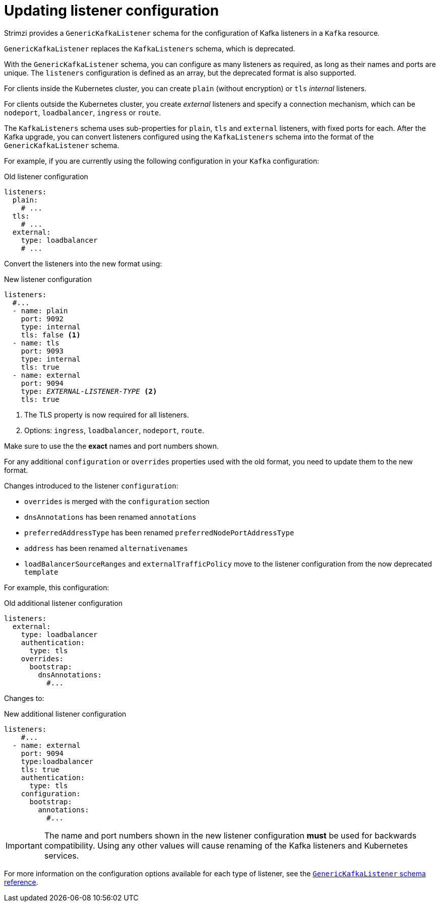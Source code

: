 // This module is included in the following assemblies:
//
// upgrading/assembly_upgrade-kafka-versions.adoc

[id='con-upgrade-listeners-{context}']
= Updating listener configuration

Strimzi provides a `GenericKafkaListener` schema for the configuration of Kafka listeners in a `Kafka` resource.

`GenericKafkaListener` replaces the `KafkaListeners` schema, which is deprecated.

With the `GenericKafkaListener` schema, you can configure as many listeners as required,
as long as their names and ports are unique.
The `listeners` configuration is defined as an array, but the deprecated format is also supported.

For clients inside the Kubernetes cluster, you can create `plain` (without encryption) or `tls` _internal_ listeners.

For clients outside the Kubernetes cluster, you create _external_ listeners and specify a connection mechanism,
which can be `nodeport`, `loadbalancer`, `ingress` or `route`.

The `KafkaListeners` schema uses sub-properties for `plain`, `tls` and `external` listeners, with fixed ports for each.
After the Kafka upgrade, you can convert listeners configured using the `KafkaListeners` schema into the format of the `GenericKafkaListener` schema.

For example, if you are currently using the following configuration in your `Kafka` configuration:

.Old listener configuration
[source,shell,subs="+quotes,attributes"]
----
listeners:
  plain:
    # ...
  tls:
    # ...
  external:
    type: loadbalancer
    # ...
----

Convert the listeners into the new format using:

.New listener configuration
[source,shell,subs="+quotes,attributes"]
----
listeners:
  #...
  - name: plain
    port: 9092
    type: internal
    tls: false <1>
  - name: tls
    port: 9093
    type: internal
    tls: true
  - name: external
    port: 9094
    type: _EXTERNAL-LISTENER-TYPE_ <2>
    tls: true
----
<1> The TLS property is now required for all listeners.
<2> Options: `ingress`, `loadbalancer`, `nodeport`, `route`.

Make sure to use the the *exact* names and port numbers shown.

For any additional `configuration` or `overrides` properties used with the old format, you need to update them to the new format.

Changes introduced to the listener `configuration`:

* `overrides` is merged with the `configuration` section
* `dnsAnnotations` has been renamed `annotations`
* `preferredAddressType` has been renamed `preferredNodePortAddressType`
* `address` has been renamed `alternativenames`
* `loadBalancerSourceRanges` and `externalTrafficPolicy` move to the listener configuration from the now deprecated `template`

For example, this configuration:

.Old additional listener configuration
[source,shell,subs="+quotes,attributes"]
----
listeners:
  external:
    type: loadbalancer
    authentication:
      type: tls
    overrides:
      bootstrap:
        dnsAnnotations:
          #...
----

Changes to:

.New additional listener configuration
[source,shell,subs="+quotes,attributes"]
----
listeners:
    #...
  - name: external
    port: 9094
    type:loadbalancer
    tls: true
    authentication:
      type: tls
    configuration:
      bootstrap:
        annotations:
          #...
----

IMPORTANT: The name and port numbers shown in the new listener configuration *must* be used for backwards compatibility.
Using any other values will cause renaming of the Kafka listeners and Kubernetes services.

For more information on the configuration options available for each type of listener,
see the link:{BookURLUsing}#type-GenericKafkaListener-reference[`GenericKafkaListener` schema reference].
